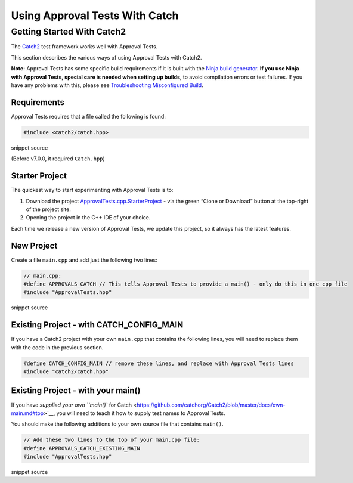 Using Approval Tests With Catch
===============================

Getting Started With Catch2
---------------------------

The `Catch2 <https://github.com/catchorg/Catch2>`__ test framework works
well with Approval Tests.

This section describes the various ways of using Approval Tests with
Catch2.

**Note:** Approval Tests has some specific build requirements if it is
built with the `Ninja build generator <https://ninja-build.org/>`__.
**If you use Ninja with Approval Tests, special care is needed when
setting up builds**, to avoid compilation errors or test failures. If
you have any problems with this, please see `Troubleshooting
Misconfigured Build </doc/TroubleshootingMisconfiguredBuild.md#top>`__.

Requirements
~~~~~~~~~~~~

Approval Tests requires that a file called the following is found:

.. raw:: html

   <!-- snippet: required_header_for_catch -->

.. code:: h

   #include <catch2/catch.hpp>

snippet source

(Before v7.0.0, it required ``Catch.hpp``)

Starter Project
~~~~~~~~~~~~~~~

The quickest way to start experimenting with Approval Tests is to:

1. Download the project
   `ApprovalTests.cpp.StarterProject <https://github.com/approvals/ApprovalTests.cpp.StarterProject>`__
   - via the green “Clone or Download” button at the top-right of the
   project site.
2. Opening the project in the C++ IDE of your choice.

Each time we release a new version of Approval Tests, we update this
project, so it always has the latest features.

New Project
~~~~~~~~~~~

Create a file ``main.cpp`` and add just the following two lines:

.. raw:: html

   <!-- snippet: catch_2_main -->

.. code:: cpp

   // main.cpp:
   #define APPROVALS_CATCH // This tells Approval Tests to provide a main() - only do this in one cpp file
   #include "ApprovalTests.hpp"

snippet source

Existing Project - with CATCH_CONFIG_MAIN
~~~~~~~~~~~~~~~~~~~~~~~~~~~~~~~~~~~~~~~~~

If you have a Catch2 project with your own ``main.cpp`` that contains
the following lines, you will need to replace them with the code in the
previous section.

.. code:: cpp

   #define CATCH_CONFIG_MAIN // remove these lines, and replace with Approval Tests lines
   #include "catch2/catch.hpp"

.. raw:: html

   <!-- todo: document use of sections -->

Existing Project - with your main()
~~~~~~~~~~~~~~~~~~~~~~~~~~~~~~~~~~~

If you have `supplied your own ``main()`` for
Catch <https://github.com/catchorg/Catch2/blob/master/docs/own-main.md#top>`__,
you will need to teach it how to supply test names to Approval Tests.

You should make the following additions to your own source file that
contains ``main()``.

.. raw:: html

   <!-- snippet: catch_existing_main -->

.. code:: cpp

   // Add these two lines to the top of your main.cpp file:
   #define APPROVALS_CATCH_EXISTING_MAIN
   #include "ApprovalTests.hpp"

snippet source
